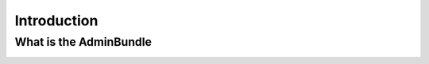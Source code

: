Introduction
============

What is the AdminBundle
-----------------------

.. image:: /_drawio/admin-wireframe.png